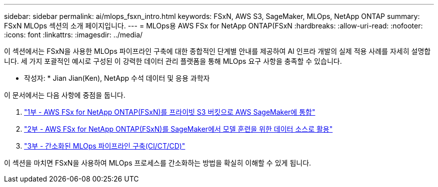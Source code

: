 ---
sidebar: sidebar 
permalink: ai/mlops_fsxn_intro.html 
keywords: FSxN, AWS S3, SageMaker, MLOps, NetApp ONTAP 
summary: FSxN MLOps 섹션의 소개 페이지입니다. 
---
= MLOps용 AWS FSx for NetApp ONTAP(FSxN
:hardbreaks:
:allow-uri-read: 
:nofooter: 
:icons: font
:linkattrs: 
:imagesdir: ../media/


[role="lead"]
이 섹션에서는 FSxN을 사용한 MLOps 파이프라인 구축에 대한 종합적인 단계별 안내를 제공하여 AI 인프라 개발의 실제 적용 사례를 자세히 설명합니다. 세 가지 포괄적인 예시로 구성된 이 강력한 데이터 관리 플랫폼을 통해 MLOps 요구 사항을 충족할 수 있습니다.

* 작성자: *
Jian Jian(Ken), NetApp 수석 데이터 및 응용 과학자

이 문서에서는 다음 사항에 중점을 둡니다.

. link:./mlops_fsxn_s3_integration.html["1부 - AWS FSx for NetApp ONTAP(FSxN)를 프라이빗 S3 버킷으로 AWS SageMaker에 통합"]
. link:./mlops_fsxn_sagemaker_integration_training.html["2부 - AWS FSx for NetApp ONTAP(FSxN)를 SageMaker에서 모델 훈련을 위한 데이터 소스로 활용"]
. link:./mlops_fsxn_cictcd.html["3부 - 간소화된 MLOps 파이프라인 구축(CI/CT/CD)"]


이 섹션을 마치면 FSxN을 사용하여 MLOps 프로세스를 간소화하는 방법을 확실히 이해할 수 있게 됩니다.
